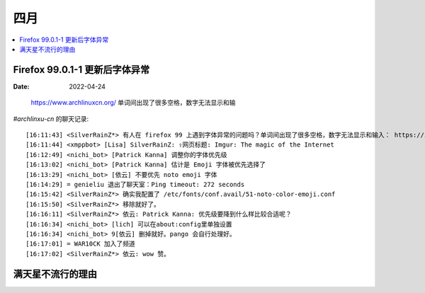 ====
四月
====

.. contents::
   :local:

Firefox 99.0.1-1 更新后字体异常
===============================

:Date: 2022-04-24

.. figure:: /_images/2022-04-24_15:59:34.png

   https://www.archlinuxcn.org/ 单词间出现了很多空格，数字无法显示和输

`#archlinxu-cn` 的聊天记录::

   [16:11:43] <SilverRainZ*> 有人在 firefox 99 上遇到字体异常的问题吗？单词间出现了很多空格，数字无法显示和输入： https://imgur.com/a/IdB8w3U
   [16:11:44] <xmppbot> [Lisa] SilverRainZ: ⇪网页标题: Imgur: The magic of the Internet
   [16:12:49] <nichi_bot> [Patrick Kanna] 调整你的字体优先级
   [16:13:02] <nichi_bot> [Patrick Kanna] 估计是 Emoji 字体被优先选择了
   [16:13:29] <nichi_bot> [依云] 不要优先 noto emoji 字体
   [16:14:29] = genieliu 退出了聊天室：Ping timeout: 272 seconds
   [16:15:42] <SilverRainZ*> 确实我配置了 /etc/fonts/conf.avail/51-noto-color-emoji.conf
   [16:15:50] <SilverRainZ*> 移除就好了。
   [16:16:11] <SilverRainZ*> 依云: Patrick Kanna: 优先级要降到什么样比较合适呢？
   [16:16:34] <nichi_bot> [lich] 可以在about:config里单独设置
   [16:16:34] <nichi_bot> 9[依云] 删掉就好。pango 会自行处理好。
   [16:17:01] = WAR10CK 加入了频道
   [16:17:02] <SilverRainZ*> 依云: wow 赞。

满天星不流行的理由
==================
